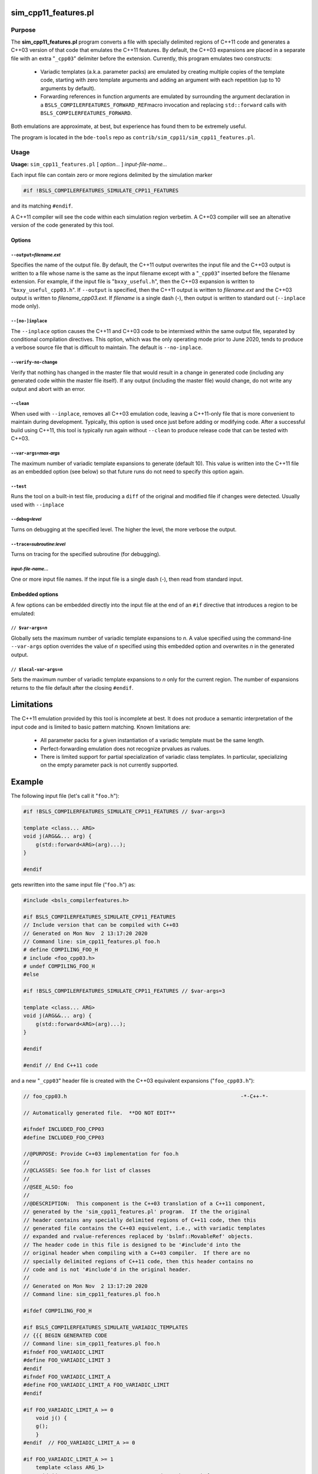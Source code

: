 .. _sim_cpp11_features:

=====================
sim_cpp11_features.pl
=====================


-------
Purpose
-------


The \ **sim_cpp11_features.pl**\  program converts a file with specially delimited
regions of C++11 code and generates a C++03 version of that code that
emulates the C++11 features. By default, the C++03 expansions are placed
in a separate file with an extra "\ ``_cpp03``\ " delimiter before the extension.
Currently, this program emulates two constructs:

        * Variadic templates (a.k.a. parameter packs) are emulated by creating multiple copies of the template code, starting with zero template arguments and adding an argument with each repetition (up to 10 arguments by default).
        * Forwarding references in function arguments are emulated by surrounding the argument declaration in a \ ``BSLS_COMPILERFEATURES_FORWARD_REF``\ macro invocation and replacing \ ``std::forward``\  calls with \ ``BSLS_COMPILERFEATURES_FORWARD``\ .


Both emulations are approximate, at best, but experience has found them to be
extremely useful.

The program is located in the ``bde-tools`` repo as ``contrib/sim_cpp11/sim_cpp11_features.pl``.

-----
Usage
-----


\ **Usage:**\  \ ``sim_cpp11_features.pl``\  [ \ *option...*\  ] \ *input-file-name...*\ 

Each input file can contain zero or more regions delimited by the simulation
marker


.. code-block:: perl

   #if !BSLS_COMPILERFEATURES_SIMULATE_CPP11_FEATURES


and its matching \ ``#endif``\ .

A C++11 compiler will see the code within each simulation region verbetim. A
C++03 compiler will see an altenative version of the code generated by
this tool.

Options
=======


\ ``--output=``\ \ *filename.ext*\ 
-----------------------------------


Specifies the name of the output file. By default, the C++11 output overwrites
the input file and the C++03 output is written to a file whose name is the
same as the input filename except with a "\ ``_cpp03``\ " inserted before the
filename extension. For example, if the input file is "\ ``bxxy_useful.h``\ ", then
the C++03 expansion is written to "\ ``bxxy_useful_cpp03.h``\ ". If \ ``--output``\  is
specified, then the C++11 output is written to \ *filename.ext*\  and the C++03
output is written to \ *filename_cpp03.ext*\ .  If \ *filename*\  is a single dash
(-), then output is written to standard out (\ ``--inplace``\  mode only).


\ ``--[no-]inplace``\ 
----------------------


The \ ``--inplace``\  option causes the C++11 and C++03 code to be intermixed
within the same output file, separated by conditional compilation
directives. This option, which was the only operating mode prior to June 2020,
tends to produce a verbose source file that is difficult to maintain. The
default is \ ``--no-inplace``\ .


\ ``--verify-no-change``\ 
--------------------------


Verify that nothing has changed in the master file that would result in a
change in generated code (including any generated code within the master file
itself).  If any output (including the master file) would change, do not write
any output and abort with an error.


\ ``--clean``\ 
---------------


When used with \ ``--inplace``\ , removes all C++03 emulation code, leaving a
C++11-only file that is more convenient to maintain during
development. Typically, this option is used once just before adding or
modifying code. After a successful build using C++11, this tool is typically
run again without \ ``--clean``\  to produce release code that can be tested
with C++03.


\ ``--var-args=``\ \ *max-args*\ 
---------------------------------


The maximum number of variadic template expansions to generate (default
10). This value is written into the C++11 file as an embedded option (see
below) so that future runs do not need to specify this option again.


\ ``--test``\ 
--------------


Runs the tool on a built-in test file, producing a \ ``diff``\  of the original and
modified file if changes were detected. Usually used with \ ``--inplace``\ 


\ ``--debug=``\ \ *level*\ 
---------------------------


Turns on debugging at the specified level. The higher the level, the more
verbose the output.


\ ``--trace=``\ \ *subroutine*\ :\ *level*\ 
--------------------------------------------


Turns on tracing for the specified subroutine (for debugging).


\ *input-file-name...*\ 
------------------------


One or more input file names.  If the input file is a single dash (-), then
read from standard input.



Embedded options
================


A few options can be embedded directly into the input file at the end of an
\ ``#if``\  directive that introduces a region to be emulated:

\ ``// $var-args=``\ \ *n*\ 
----------------------------


Globally sets the maximum number of variadic template expansions to \ *n*\ . A
value specified using the command-line \ ``--var-args``\  option overrides the
value of \ *n*\  specified using this embedded option and overwrites \ *n*\  in the
generated output.


\ ``// $local-var-args=``\ \ *n*\ 
----------------------------------


Sets the maximum number of variadic template expansions to \ *n*\  only for the
current region. The number of expansions returns to the file default after the
closing \ ``#endif``\ .




===========
Limitations
===========


The C++11 emulation provided by this tool is incomplete at best. It does not
produce a semantic interpretation of the input code and is limited to basic
pattern matching. Known limitations are:


        * All parameter packs for a given instantiation of a variadic template must be the same length.
        * Perfect-forwarding emulation does not recognize prvalues as rvalues.
        * There is limited support for partial specialization of variadic class templates. In particular, specializing on the empty parameter pack is not currently supported.


=======
Example
=======


The following input file (let's call it "\ ``foo.h``\ "):


.. code-block:: cpp

     #if !BSLS_COMPILERFEATURES_SIMULATE_CPP11_FEATURES // $var-args=3

     template <class... ARG>
     void j(ARG&&... arg) {
         g(std::forward<ARG>(arg)...);
     }

     #endif


gets rewritten into the same input file ("\ ``foo.h``\ ") as:


.. code-block:: cpp

     #include <bsls_compilerfeatures.h>

     #if BSLS_COMPILERFEATURES_SIMULATE_CPP11_FEATURES
     // Include version that can be compiled with C++03
     // Generated on Mon Nov  2 13:17:20 2020
     // Command line: sim_cpp11_features.pl foo.h
     # define COMPILING_FOO_H
     # include <foo_cpp03.h>
     # undef COMPILING_FOO_H
     #else

     #if !BSLS_COMPILERFEATURES_SIMULATE_CPP11_FEATURES // $var-args=3

     template <class... ARG>
     void j(ARG&&... arg) {
         g(std::forward<ARG>(arg)...);
     }

     #endif

     #endif // End C++11 code


and a new "\ ``_cpp03``\ " header file is created with the C++03 equivalent
expansions ("\ ``foo_cpp03.h``\ "):


.. code-block:: cpp

     // foo_cpp03.h                                                        -*-C++-*-

     // Automatically generated file.  **DO NOT EDIT**

     #ifndef INCLUDED_FOO_CPP03
     #define INCLUDED_FOO_CPP03

     //@PURPOSE: Provide C++03 implementation for foo.h
     //
     //@CLASSES: See foo.h for list of classes
     //
     //@SEE_ALSO: foo
     //
     //@DESCRIPTION:  This component is the C++03 translation of a C++11 component,
     // generated by the 'sim_cpp11_features.pl' program.  If the the original
     // header contains any specially delimited regions of C++11 code, then this
     // generated file contains the C++03 equivelent, i.e., with variadic templates
     // expanded and rvalue-references replaced by 'bslmf::MovableRef' objects.
     // The header code in this file is designed to be '#include'd into the
     // original header when compiling with a C++03 compiler.  If there are no
     // specially delimited regions of C++11 code, then this header contains no
     // code and is not '#include'd in the original header.
     //
     // Generated on Mon Nov  2 13:17:20 2020
     // Command line: sim_cpp11_features.pl foo.h

     #ifdef COMPILING_FOO_H

     #if BSLS_COMPILERFEATURES_SIMULATE_VARIADIC_TEMPLATES
     // {{{ BEGIN GENERATED CODE
     // Command line: sim_cpp11_features.pl foo.h
     #ifndef FOO_VARIADIC_LIMIT
     #define FOO_VARIADIC_LIMIT 3
     #endif
     #ifndef FOO_VARIADIC_LIMIT_A
     #define FOO_VARIADIC_LIMIT_A FOO_VARIADIC_LIMIT
     #endif

     #if FOO_VARIADIC_LIMIT_A >= 0
         void j() {
         g();
         }
     #endif  // FOO_VARIADIC_LIMIT_A >= 0

     #if FOO_VARIADIC_LIMIT_A >= 1
         template <class ARG_1>
         void j(BSLS_COMPILERFEATURES_FORWARD_REF(ARG_1) arg_1) {
         g(BSLS_COMPILERFEATURES_FORWARD(ARG_1, arg_1));
         }
     #endif  // FOO_VARIADIC_LIMIT_A >= 1

     #if FOO_VARIADIC_LIMIT_A >= 2
         template <class ARG_1,
               class ARG_2>
         void j(BSLS_COMPILERFEATURES_FORWARD_REF(ARG_1) arg_1,
            BSLS_COMPILERFEATURES_FORWARD_REF(ARG_2) arg_2) {
         g(BSLS_COMPILERFEATURES_FORWARD(ARG_1, arg_1),
           BSLS_COMPILERFEATURES_FORWARD(ARG_2, arg_2));
         }
     #endif  // FOO_VARIADIC_LIMIT_A >= 2

     #if FOO_VARIADIC_LIMIT_A >= 3
         template <class ARG_1,
               class ARG_2,
               class ARG_3>
         void j(BSLS_COMPILERFEATURES_FORWARD_REF(ARG_1) arg_1,
            BSLS_COMPILERFEATURES_FORWARD_REF(ARG_2) arg_2,
            BSLS_COMPILERFEATURES_FORWARD_REF(ARG_3) arg_3) {
         g(BSLS_COMPILERFEATURES_FORWARD(ARG_1, arg_1),
           BSLS_COMPILERFEATURES_FORWARD(ARG_2, arg_2),
           BSLS_COMPILERFEATURES_FORWARD(ARG_3, arg_3));
         }
     #endif  // FOO_VARIADIC_LIMIT_A >= 3

     #else
     // The generated code below is a workaround for the absence of perfect
     // forwarding in some compilers.

         template <class... ARG>
         void j(BSLS_COMPILERFEATURES_FORWARD_REF(ARG)... arg) {
         g(BSLS_COMPILERFEATURES_FORWARD(ARG, arg)...);
         }

     // }}} END GENERATED CODE
     #endif

     #else // if ! defined(DEFINED_FOO_H)
     # error Not valid except when included from foo.h
     #endif // ! defined(COMPILING_FOO_H)

     #endif // ! defined(INCLUDED_FOO_CPP03)

     // ----------------------------------------------------------------------------
     // Copyright 2020 Bloomberg Finance L.P.
     //
     // Licensed under the Apache License, Version 2.0 (the "License");
     // you may not use this file except in compliance with the License.
     // You may obtain a copy of the License at
     //
     //     http://www.apache.org/licenses/LICENSE-2.0
     //
     // Unless required by applicable law or agreed to in writing, software
     // distributed under the License is distributed on an "AS IS" BASIS,
     // WITHOUT WARRANTIES OR CONDITIONS OF ANY KIND, either express or implied.
     // See the License for the specific language governing permissions and
     // limitations under the License.
     // ----------------------------- END-OF-FILE ----------------------------------


